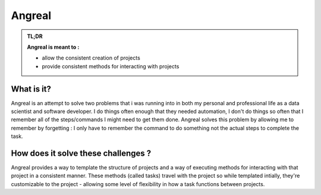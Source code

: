 #############
Angreal
#############




.. image:: https://gitlab.com/angreal/angreal/badges/master/pipeline.svg
    :target: https://gitlab.com/angreal/angreal/commits/master

.. image:: https://gitlab.com/angreal/angreal/badges/master/coverage.svg
    :target: https://gitlab.com/angreal/angreal/commits/master

.. image:: https://badge.fury.io/py/angreal.svg
    :target: https://badge.fury.io/py/angreal

.. image:: https://img.shields.io/badge/Contributions-Welcome-green.svg
    :target: https://gitlab.com/angreal/angreal/issues


.. admonition:: TL;DR

    **Angreal is meant to :**

    - allow the consistent creation of projects
    - provide consistent methods for interacting with projects


What is it?
============

Angreal is an attempt to solve two problems that i was running into in both my personal and professional life as a data
scientist and software developer. I do things often enough that they needed automation, I don't do things so often that I
remember all of the steps/commands I might need to get them done. Angreal solves this problem by allowing me to remember
by forgetting : I only have to remember the command to do something not the actual steps to complete the task.


How does it solve these challenges ?
=====================================

Angreal provides a way to template the structure of projects and a way of executing methods for interacting with that project in a 
consistent manner. These methods (called tasks) travel with the project so while templated intially, they're customizable to the 
project - allowing some level of flexibility in how a task functions between projects. 




